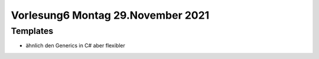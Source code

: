 Vorlesung6 Montag 29.November 2021
==================================

Templates
---------

- ähnlich den Generics in C# aber flexibler
